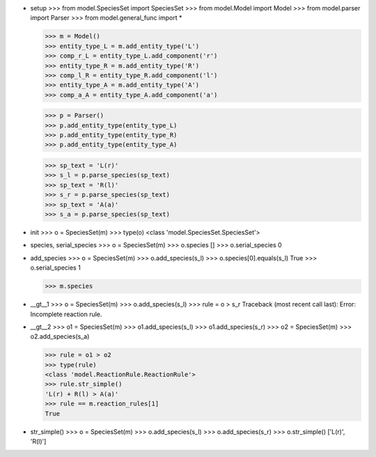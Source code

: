 - setup
  >>> from model.SpeciesSet import SpeciesSet
  >>> from model.Model import Model
  >>> from model.parser import Parser
  >>> from model.general_func import *

  >>> m = Model()
  >>> entity_type_L = m.add_entity_type('L')
  >>> comp_r_L = entity_type_L.add_component('r')
  >>> entity_type_R = m.add_entity_type('R')
  >>> comp_l_R = entity_type_R.add_component('l')
  >>> entity_type_A = m.add_entity_type('A')
  >>> comp_a_A = entity_type_A.add_component('a')

  >>> p = Parser()
  >>> p.add_entity_type(entity_type_L)
  >>> p.add_entity_type(entity_type_R)
  >>> p.add_entity_type(entity_type_A)

  >>> sp_text = 'L(r)'
  >>> s_l = p.parse_species(sp_text)
  >>> sp_text = 'R(l)'
  >>> s_r = p.parse_species(sp_text)
  >>> sp_text = 'A(a)'
  >>> s_a = p.parse_species(sp_text)

- init
  >>> o = SpeciesSet(m)
  >>> type(o)
  <class 'model.SpeciesSet.SpeciesSet'>

- species, serial_species
  >>> o = SpeciesSet(m)
  >>> o.species
  []
  >>> o.serial_species
  0

- add_species
  >>> o = SpeciesSet(m)
  >>> o.add_species(s_l)
  >>> o.species[0].equals(s_l)
  True
  >>> o.serial_species
  1

  >>> m.species

- __gt__1
  >>> o = SpeciesSet(m)
  >>> o.add_species(s_l)
  >>> rule = o > s_r
  Traceback (most recent call last):
  Error: Incomplete reaction rule.

- __gt__2
  >>> o1 = SpeciesSet(m)
  >>> o1.add_species(s_l)
  >>> o1.add_species(s_r)
  >>> o2 = SpeciesSet(m)
  >>> o2.add_species(s_a)

  >>> rule = o1 > o2
  >>> type(rule)
  <class 'model.ReactionRule.ReactionRule'>
  >>> rule.str_simple()
  'L(r) + R(l) > A(a)'
  >>> rule == m.reaction_rules[1]
  True

- str_simple()
  >>> o = SpeciesSet(m)
  >>> o.add_species(s_l)
  >>> o.add_species(s_r)
  >>> o.str_simple()
  ['L(r)', 'R(l)']
